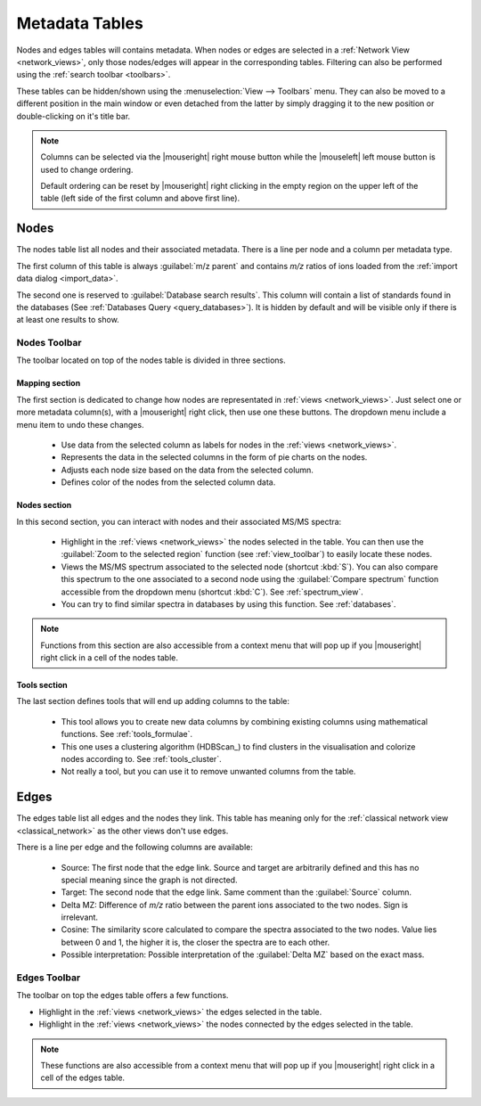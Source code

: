 .. |sep| image:: /images/toolbar-separator.png

.. |tb-nodes-mapping| image:: /images/toolbar-metadata-nodes-mapping.png
  :alt: Mapping Section of Nodes Table Toolbar
  
.. |tb-nodes-nodes| image:: /images/toolbar-metadata-nodes-nodes.png
  :alt: Nodes Section of Nodes Table Toolbar
  
.. |tb-nodes-tools| image:: /images/toolbar-metadata-nodes-tools.png
  :alt: Tools Section of Nodes Table Toolbar
  
.. |reset-ordering| image:: /images/metadata-table-reset-ordering.png
  :alt: Upper Left Corner of Metadata Table
  
.. |node-label| image:: /images/icons/node-label.svg
.. |node-pie| image:: /images/icons/node-pie.svg
.. |node-size| image:: /images/icons/node-size.svg
.. |node-color| image:: /images/icons/node-color.svg
  
.. |highlight-yellow| image:: /images/icons/highlight-yellow.svg
.. |highlight-red| image:: /images/icons/highlight-red.svg
.. |spectrum| image:: /images/icons/spectrum.svg
.. |query| image:: /images/icons/library-query.svg

.. |formula| image:: /images/icons/calculator.svg
.. |cluster| image:: /images/icons/cluster.svg
.. |remove| image:: /images/icons/list-remove.svg


.. _metadata_tables:

Metadata Tables
===============

Nodes and edges tables will contains metadata. When nodes or edges are selected in a :ref:`Network View <network_views>`, only those nodes/edges will appear in the corresponding tables. Filtering can also be performed using the :ref:`search toolbar <toolbars>`.

These tables can be hidden/shown using the :menuselection:`View --> Toolbars` menu. They can also be moved to a different position in the main window or even detached from the latter by simply dragging it to the new position or double-clicking on it's title bar.

.. image:: /images/view-data-menu.png
  :alt: Data menu
  
.. note:: Columns can be selected via the |mouseright| right mouse button while the |mouseleft| left mouse button is used to change ordering.
    
    |reset-ordering|
    
    Default ordering can be reset by |mouseright| right clicking in the empty region on the upper left of the table (left side of the first column and above first line). 
  
  
.. _metadata_nodes:
  
Nodes
*****

The nodes table list all nodes and their associated metadata. There is a line per node and a column per metadata type.

The first column of this table is always :guilabel:`m/z parent` and contains *m/z* ratios of ions loaded from the :ref:`import data dialog <import_data>`.

The second one is reserved to :guilabel:`Database search results`. This column will contain a list of standards found in the databases (See :ref:`Databases Query <query_databases>`). It is hidden by default and will be visible only if there is at least one results to show.

.. _nodes_toolbar:

Nodes Toolbar
~~~~~~~~~~~~~

|tb-nodes-mapping| |sep| |tb-nodes-nodes| |sep| |tb-nodes-tools|

The toolbar located on top of the nodes table is divided in three sections.

.. _nodes_toolbar_mapping:

Mapping section
---------------

|tb-nodes-mapping|

The first section is dedicated to change how nodes are representated in :ref:`views <network_views>`. Just select one or more metadata column(s), with a |mouseright| right click, then use one these buttons. The dropdown menu include a menu item to undo these changes.

    - |node-label| Use data from the selected column as labels for nodes in the :ref:`views <network_views>`.
    - |node-pie| Represents the data in the selected columns in the form of pie charts on the nodes.
    - |node-size| Adjusts each node size based on the data from the selected column.
    - |node-color| Defines color of the nodes from the selected column data.
    
.. _nodes_toolbar_nodes:

Nodes section
-------------

|tb-nodes-nodes|

In this second section, you can interact with nodes and their associated MS/MS spectra:

    - |highlight-yellow| Highlight in the :ref:`views <network_views>` the nodes selected in the table. You can then use the :guilabel:`Zoom to the selected region` function (see :ref:`view_toolbar`) to easily locate these nodes.
    - |spectrum| Views the MS/MS spectrum associated to the selected node (shortcut :kbd:`S`). You can also compare this spectrum to the one associated to a second node using the :guilabel:`Compare spectrum` function accessible from the dropdown menu (shortcut :kbd:`C`). See :ref:`spectrum_view`.
    - |query| You can try to find similar spectra in databases by using this function. See :ref:`databases`.
    
.. note:: Functions from this section are also accessible from a context menu that will pop up if you |mouseright| right click in a cell of the nodes table.

.. _nodes_toolbar_tools:

Tools section
-------------

|tb-nodes-tools|

The last section defines tools that will end up adding columns to the table:

    - |formula| This tool allows you to create new data columns by combining existing columns using mathematical functions. See :ref:`tools_formulae`.
    - |cluster| This one uses a clustering algorithm (HDBScan_) to find clusters in the visualisation and colorize nodes according to. See :ref:`tools_cluster`.
    - |remove| Not really a tool, but you can use it to remove unwanted columns from the table.
  
  
.. _metadata_edges:

Edges
*****

The edges table list all edges and the nodes they link. This table has meaning only for the :ref:`classical network view <classical_network>` as the other views don't use edges.

There is a line per edge and the following columns are available:

    - Source: The first node that the edge link. Source and target are arbitrarily defined and this has no special meaning since the graph is not directed.
    - Target: The second node that the edge link. Same comment than the :guilabel:`Source` column.
    - Delta MZ: Difference of *m/z* ratio between the parent ions associated to the two nodes. Sign is irrelevant.
    - Cosine: The similarity score calculated to compare the spectra associated to the two nodes. Value lies between 0 and 1, the higher it is, the closer the spectra are to each other.
    - Possible interpretation: Possible interpretation of the :guilabel:`Delta MZ` based on the exact mass.

Edges Toolbar
~~~~~~~~~~~~~

The toolbar on top the edges table offers a few functions.

.. image:: /images/toolbar-metadata-edges.png
  :alt: Edge Table Toolbar
  
- |highlight-yellow| Highlight in the :ref:`views <network_views>` the edges selected in the table.
- |highlight-red| Highlight in the :ref:`views <network_views>` the nodes connected by the edges selected in the table.

.. note:: These functions are also accessible from a context menu that will pop up if you |mouseright| right click in a cell of the edges table.
